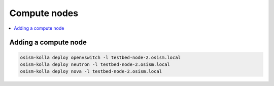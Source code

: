 =============
Compute nodes
=============

.. contents::
   :local:

Adding a compute node
=====================

.. code-block:: console

   osism-kolla deploy openvswitch -l testbed-node-2.osism.local
   osism-kolla deploy neutron -l testbed-node-2.osism.local
   osism-kolla deploy nova -l testbed-node-2.osism.local
